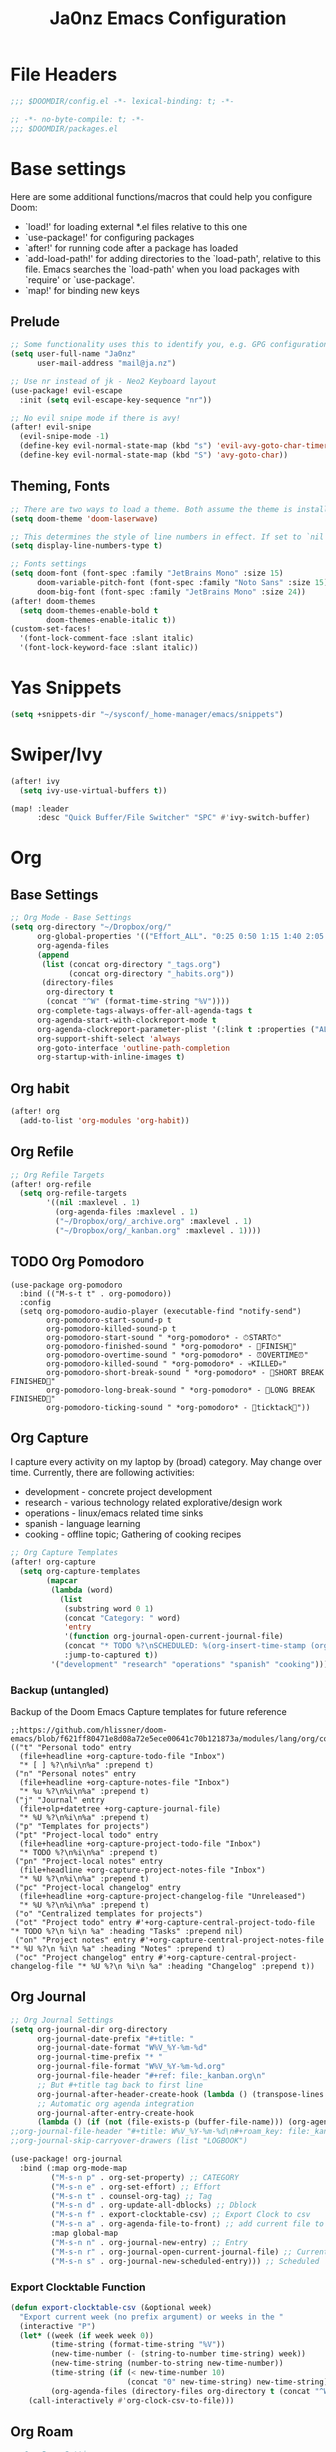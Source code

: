 #+title: Ja0nz Emacs Configuration
#+STARTUP: fold
#+PROPERTY: header-args:emacs-lisp :tangle ~/.doom.d/config.el :mkdirp yes

* File Headers
#+begin_src emacs-lisp
;;; $DOOMDIR/config.el -*- lexical-binding: t; -*-
#+end_src

#+begin_src emacs-lisp :tangle ~/.doom.d/packages.el
;; -*- no-byte-compile: t; -*-
;;; $DOOMDIR/packages.el
#+end_src

* Base settings
Here are some additional functions/macros that could help you configure Doom:
- `load!' for loading external *.el files relative to this one
- `use-package!' for configuring packages
- `after!' for running code after a package has loaded
- `add-load-path!' for adding directories to the `load-path', relative to this file. Emacs searches the `load-path' when you load packages with `require' or `use-package'.
- `map!' for binding new keys

** Prelude
#+begin_src emacs-lisp
;; Some functionality uses this to identify you, e.g. GPG configuration, email clients, file templates and snippets.
(setq user-full-name "Ja0nz"
      user-mail-address "mail@ja.nz")

;; Use nr instead of jk - Neo2 Keyboard layout
(use-package! evil-escape
  :init (setq evil-escape-key-sequence "nr"))

;; No evil snipe mode if there is avy!
(after! evil-snipe
  (evil-snipe-mode -1)
  (define-key evil-normal-state-map (kbd "s") 'evil-avy-goto-char-timer)
  (define-key evil-normal-state-map (kbd "S") 'avy-goto-char))
#+end_src

** Theming, Fonts
#+begin_src emacs-lisp
;; There are two ways to load a theme. Both assume the theme is installed and available. You can either set `doom-theme' or manually load a theme with the `load-theme' function. This is the default:
(setq doom-theme 'doom-laserwave)

;; This determines the style of line numbers in effect. If set to `nil', line numbers are disabled. For relative line numbers, set this to `relative'.
(setq display-line-numbers-type t)

;; Fonts settings
(setq doom-font (font-spec :family "JetBrains Mono" :size 15)
      doom-variable-pitch-font (font-spec :family "Noto Sans" :size 15)
      doom-big-font (font-spec :family "JetBrains Mono" :size 24))
(after! doom-themes
  (setq doom-themes-enable-bold t
        doom-themes-enable-italic t))
(custom-set-faces!
  '(font-lock-comment-face :slant italic)
  '(font-lock-keyword-face :slant italic))
#+end_src
* Yas Snippets
#+begin_src emacs-lisp
(setq +snippets-dir "~/sysconf/_home-manager/emacs/snippets")
#+end_src
* Swiper/Ivy
#+begin_src emacs-lisp
(after! ivy
  (setq ivy-use-virtual-buffers t))

(map! :leader
      :desc "Quick Buffer/File Switcher" "SPC" #'ivy-switch-buffer)
#+end_src
* Org
** Base Settings
#+begin_src emacs-lisp
;; Org Mode - Base Settings
(setq org-directory "~/Dropbox/org/"
      org-global-properties '(("Effort_ALL". "0:25 0:50 1:15 1:40 2:05 2:55 3:45 4:35 5:25 6:15 7:05"))
      org-agenda-files
      (append
       (list (concat org-directory "_tags.org")
             (concat org-directory "_habits.org"))
       (directory-files
        org-directory t
        (concat "^W" (format-time-string "%V"))))
      org-complete-tags-always-offer-all-agenda-tags t
      org-agenda-start-with-clockreport-mode t
      org-agenda-clockreport-parameter-plist '(:link t :properties ("ALLTAGS" "Effort") :fileskip0 t :compact t)
      org-support-shift-select 'always
      org-goto-interface 'outline-path-completion
      org-startup-with-inline-images t)
#+end_src
** Org habit
#+begin_src emacs-lisp
(after! org
  (add-to-list 'org-modules 'org-habit))
#+end_src
** Org Refile
#+begin_src emacs-lisp
;; Org Refile Targets
(after! org-refile
  (setq org-refile-targets
        '((nil :maxlevel . 1)
          (org-agenda-files :maxlevel . 1)
          ("~/Dropbox/org/_archive.org" :maxlevel . 1)
          ("~/Dropbox/org/_kanban.org" :maxlevel . 1))))
#+end_src
** TODO Org Pomodoro
   #+begin_src
     (use-package org-pomodoro
       :bind (("M-s-t t" . org-pomodoro))
       :config
       (setq org-pomodoro-audio-player (executable-find "notify-send")
             org-pomodoro-start-sound-p t
             org-pomodoro-killed-sound-p t
             org-pomodoro-start-sound " *org-pomodoro* - ⏱START⏱"
             org-pomodoro-finished-sound " *org-pomodoro* - 🏃FINISH🏃"
             org-pomodoro-overtime-sound " *org-pomodoro* - ⏰OVERTIME⏰"
             org-pomodoro-killed-sound " *org-pomodoro* - 💀KILLED💀"
             org-pomodoro-short-break-sound " *org-pomodoro* - 🍰SHORT BREAK FINISHED🍰"
             org-pomodoro-long-break-sound " *org-pomodoro* - 🍖LONG BREAK FINISHED🍖"
             org-pomodoro-ticking-sound " *org-pomodoro* - 🥁ticktack🥁"))
   #+end_src
** Org Capture
I capture every activity on my laptop by (broad) category. May change over time. Currently, there are following activities:
- development - concrete project development
- research - various technology related explorative/design work
- operations - linux/emacs related time sinks
- spanish - language learning
- cooking - offline topic; Gathering of cooking recipes
#+begin_src emacs-lisp
;; Org Capture Templates
(after! org-capture
  (setq org-capture-templates
        (mapcar
         (lambda (word)
           (list
            (substring word 0 1)
            (concat "Category: " word)
            'entry
            '(function org-journal-open-current-journal-file)
            (concat "* TODO %?\nSCHEDULED: %(org-insert-time-stamp (org-read-date nil t \"+0d\") t)\n:PROPERTIES:\n:CATEGORY: " word  "\n:Effort:   0:25\n:END:\n")
            :jump-to-captured t))
         '("development" "research" "operations" "spanish" "cooking"))))
#+end_src
*** Backup (untangled)
Backup of the Doom Emacs Capture templates for future reference
#+begin_src
;;https://github.com/hlissner/doom-emacs/blob/f621ff80471e8d08a72e5ece00641c70b121873a/modules/lang/org/config.el#L342
(("t" "Personal todo" entry
  (file+headline +org-capture-todo-file "Inbox")
  "* [ ] %?\n%i\n%a" :prepend t)
 ("n" "Personal notes" entry
  (file+headline +org-capture-notes-file "Inbox")
  "* %u %?\n%i\n%a" :prepend t)
 ("j" "Journal" entry
  (file+olp+datetree +org-capture-journal-file)
  "* %U %?\n%i\n%a" :prepend t)
 ("p" "Templates for projects")
 ("pt" "Project-local todo" entry
  (file+headline +org-capture-project-todo-file "Inbox")
  "* TODO %?\n%i\n%a" :prepend t)
 ("pn" "Project-local notes" entry
  (file+headline +org-capture-project-notes-file "Inbox")
  "* %U %?\n%i\n%a" :prepend t)
 ("pc" "Project-local changelog" entry
  (file+headline +org-capture-project-changelog-file "Unreleased")
  "* %U %?\n%i\n%a" :prepend t)
 ("o" "Centralized templates for projects")
 ("ot" "Project todo" entry #'+org-capture-central-project-todo-file "* TODO %?\n %i\n %a" :heading "Tasks" :prepend nil)
 ("on" "Project notes" entry #'+org-capture-central-project-notes-file "* %U %?\n %i\n %a" :heading "Notes" :prepend t)
 ("oc" "Project changelog" entry #'+org-capture-central-project-changelog-file "* %U %?\n %i\n %a" :heading "Changelog" :prepend t))
#+end_src
** Org Journal
#+begin_src emacs-lisp
;; Org Journal Settings
(setq org-journal-dir org-directory
      org-journal-date-prefix "#+title: "
      org-journal-date-format "W%V_%Y-%m-%d"
      org-journal-time-prefix "* "
      org-journal-file-format "W%V_%Y-%m-%d.org"
      org-journal-file-header "#+ref: file:_kanban.org\n"
      ;; But #+title tag back to first line
      org-journal-after-header-create-hook (lambda () (transpose-lines 1))
      ;; Automatic org agenda integration
      org-journal-after-entry-create-hook
      (lambda () (if (not (file-exists-p (buffer-file-name))) (org-agenda-file-to-front t))))
;;org-journal-file-header "#+title: W%V_%Y-%m-%d\n#+roam_key: file:_kanban.org\n"
;;org-journal-skip-carryover-drawers (list "LOGBOOK")

(use-package! org-journal
  :bind (:map org-mode-map
         ("M-s-n p" . org-set-property) ;; CATEGORY
         ("M-s-n e" . org-set-effort) ;; Effort
         ("M-s-n t" . counsel-org-tag) ;; Tag
         ("M-s-n d" . org-update-all-dblocks) ;; Dblock
         ("M-s-n f" . export-clocktable-csv) ;; Export Clock to csv
         ("M-s-n a" . org-agenda-file-to-front) ;; add current file to agenda files
         :map global-map
         ("M-s-n n" . org-journal-new-entry) ;; Entry
         ("M-s-n r" . org-journal-open-current-journal-file) ;; Current file
         ("M-s-n s" . org-journal-new-scheduled-entry))) ;; Scheduled
#+end_src
*** Export Clocktable Function
#+begin_src emacs-lisp
(defun export-clocktable-csv (&optional week)
  "Export current week (no prefix argument) or weeks in the "
  (interactive "P")
  (let* ((week (if week week 0))
         (time-string (format-time-string "%V"))
         (new-time-number (- (string-to-number time-string) week))
         (new-time-string (number-to-string new-time-number))
         (time-string (if (< new-time-number 10)
                          (concat "0" new-time-string) new-time-string))
         (org-agenda-files (directory-files org-directory t (concat "^W" time-string))))
    (call-interactively #'org-clock-csv-to-file)))
#+end_src
** Org Roam
#+begin_src emacs-lisp
;; Org Roam Settings
(setq +org-roam-open-buffer-on-find-file nil
      org-roam-directory org-directory
      org-roam-rename-file-on-title-change nil
      org-roam-capture-templates
      '(("d" "default" plain (function org-roam-capture--get-point)
         "%?"
         :file-name "%<%Y%m%d%H%M%S>-${slug}"
         :head "#+title: ${title}\n#+CREATED: %(org-insert-time-stamp (org-read-date nil t \"+0d\"))\n#+REVISION: %(org-insert-time-stamp (org-read-date nil t \"+0d\"))\n#+STARTUP: fold\n"
         :unnarrowed t)))

(defun org_roam__bump_revision_date ()
  "Retriving REVISION and replace it naively with current time stamp."
  (let ((lastrev (car (cdr (car (org-collect-keywords '("REVISION"))))))
        (today (format-time-string (org-time-stamp-format))))
    (cond ((not lastrev) nil)
          ((not (string= lastrev today))
           (progn (push-mark)
                  (re-search-backward "REVISION" nil 1)
                  (if (re-search-forward lastrev nil 1)
                      (replace-match today))
                  (pop-global-mark))))))

(add-hook 'org-roam-mode-hook
          (lambda ()
            (add-hook 'after-save-hook #'org_roam__bump_revision_date)))

(use-package! org-roam
  :bind (:map org-roam-mode-map
         ("M-s-s l" . org-roam) ;; show links
         ("M-s-s g" . org-roam-graph) ;; show in browser
         :map org-mode-map
         ("M-s-s i" . org-roam-insert) ;; insert links in org documents
         :map global-map
         ("M-s-s f" . org-roam-find-file))) ;; quickly jump in / New
#+end_src
** Org MRU Clock
#+begin_src emacs-lisp :tangle ~/.doom.d/packages.el
(package! org-mru-clock)
#+end_src

#+begin_src emacs-lisp
(use-package! org-mru-clock 
  :bind (:map global-map
         ("M-s-t r" . org-mru-clock-in)
         ("M-s-t i" . org-clock-in)
         ("M-s-t o" . org-clock-out)
         ("M-s-t u" . org-update-all-dblocks)))
#+end_src
** Org pomodoro
#+begin_src emacs-lisp
(after! org-pomodoro
  (setq org-pomodoro-audio-player (executable-find "notify-send")))

(setq org-pomodoro-start-sound-p t
      org-pomodoro-killed-sound-p t
      org-pomodoro-start-sound " *org-pomodoro* - ⏱START⏱"
      org-pomodoro-finished-sound " *org-pomodoro* - 🏃FINISH🏃"
      org-pomodoro-overtime-sound " *org-pomodoro* - ⏰OVERTIME⏰"
      org-pomodoro-killed-sound " *org-pomodoro* - 💀KILLED💀"
      org-pomodoro-short-break-sound " *org-pomodoro* - 🍰SHORT BREAK FINISHED🍰"
      org-pomodoro-long-break-sound " *org-pomodoro* - 🍖LONG BREAK FINISHED🍖"
      org-pomodoro-ticking-sound " *org-pomodoro* - 🥁ticktack🥁")
#+end_src

* MU4E
[[ https://github.com/hlissner/doom-emacs/blob/develop/modules/email/mu4e/README.org][Doom Emacs MU4E]]
#+begin_src emacs-lisp
;; Mu4e settings
(add-to-list 'load-path "~/.nix-profile/share/emacs/site-lisp/mu4e")
(after! mu4e
  (setq mu4e-update-interval 300
        mu4e-sent-messages-behavior (lambda () (if (string-suffix-p "gmail.com" (message-sendmail-envelope-from)) 'delete 'sent))))

(setq mu4e-get-mail-command "mbsync -a"
      starttls-use-gnutls t
      message-citation-line-format "On %a, %d %b %Y at %R, %f wrote:\n"
      message-citation-line-function 'message-insert-formatted-citation-line)
#+end_src

** mail@ja.nz
#+begin_src emacs-lisp
(set-email-account! "mail@ja.nz"
                    '((user-mail-address . "mail@ja.nz")
                      (user-full-name . "Ja0nz")
                      (mu4e-sent-folder . "/mail@ja.nz/Sent")
                      (mu4e-drafts-folder . "/mail@ja.nz/Drafts")
                      (mu4e-trash-folder . "/mail@ja.nz/Trash")
                      (mu4e-refile-folder . "/mail@ja.nz/Archive")
                      (mu4e-compose-signature . "\n🤖 Jan Peteler\n💌 mail@ja.nz\n🔖 ja.nz")
                      (smtpmail-smtp-server . "smtp.purelymail.com")
                      (smtpmail-smtp-service . 587)
                      (smtpmail-smtp-user . "mail@ja.nz")
                      (smtpmail-stream-type . starttls)))
#+end_src
** jan.peteler@gmail.com
#+begin_src emacs-lisp
(set-email-account! "jan.peteler@gmail.com"
                    '((user-mail-address . "jan.peteler@gmail.com")
                      (user-full-name . "Jan")
                      (mu4e-sent-folder . "/jan.peteler@gmail.com/Sent")
                      (mu4e-drafts-folder . "/jan.peteler@gmail.com/Drafts")
                      (mu4e-trash-folder . "/jan.peteler@gmail.com/Trash")
                      (mu4e-refile-folder . "/jan.peteler@gmail.com/Archive")
                      (mu4e-compose-signature . "\n🤖 Jan Peteler\n💌 jan.peteler@gmail.com\n🔖 ja.nz")
                      (smtpmail-smtp-server . "smtp.gmail.com")
                      (smtpmail-smtp-service . 587)
                      (smtpmail-smtp-user . "jan.peteler@gmail.com")
                      (smtpmail-stream-type . starttls)))
#+end_src
** Org Contacts Action
#+begin_src emacs-lisp
(setq mu4e-org-contacts-file "~/org/contacts.org")
(after! mu4e
  (add-to-list 'mu4e-headers-actions '("org-contact-add" . mu4e-action-add-org-contact) t)
  (add-to-list 'mu4e-view-actions '("org-contact-add" . mu4e-action-add-org-contact) t))
#+end_src
* Calendar
#+begin_src emacs-lisp
(setq calendar-date-style "european"
      calendar-week-start-day 1)
#+end_src
* Terminal Here
#+begin_src emacs-lisp :tangle ~/.doom.d/packages.el
(package! terminal-here)
#+end_src

#+begin_src emacs-lisp
(setq terminal-here-linux-terminal-command '("alacritty"))
(use-package! terminal-here
  :init
  (map! :leader
        :prefix "o"
        :desc "Launch terminal here" "t" #'terminal-here-launch
        :desc "Launch terminal ROOT" "T" #'terminal-here-project-launch))
#+end_src
* Envrc global mode
#+begin_src emacs-lisp
(envrc-global-mode)
#+end_src
* Crux
#+begin_src emacs-lisp :tangle ~/.doom.d/packages.el
(package! crux)
#+end_src
* Racket mode
#+begin_src emacs-lisp
(add-to-list '+format-on-save-enabled-modes 'racket-mode t)
#+end_src
